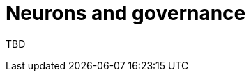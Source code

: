 = Neurons and governance
:keywords: Internet Computer,blockchain,proposals,voting,Neuron Nervous System,NNS,platform management
:proglang: Motoko
:platform: Internet Computer platform
:IC: Internet Computer
:company-id: DFINITY
:sdk-short-name: DFINITY Canister SDK

TBD